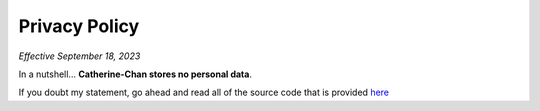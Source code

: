 Privacy Policy
==============

*Effective September 18, 2023*

In a nutshell... **Catherine-Chan stores no personal data**. 

If you doubt my statement, go ahead and read all of the source code that is provided `here <https://github.com/No767/Catherine-Chan>`_